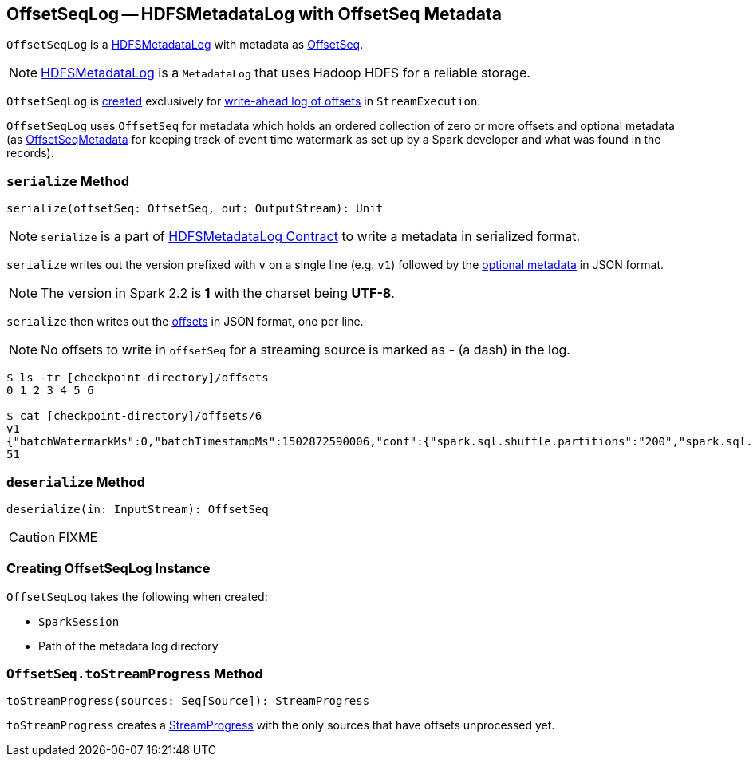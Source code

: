 == [[OffsetSeqLog]] OffsetSeqLog -- HDFSMetadataLog with OffsetSeq Metadata

`OffsetSeqLog` is a link:spark-sql-streaming-HDFSMetadataLog.adoc[HDFSMetadataLog] with metadata as <<OffsetSeq, OffsetSeq>>.

NOTE: link:spark-sql-streaming-HDFSMetadataLog.adoc[HDFSMetadataLog] is a `MetadataLog` that uses Hadoop HDFS for a reliable storage.

`OffsetSeqLog` is <<creating-instance, created>> exclusively for link:spark-sql-streaming-StreamExecution.adoc#offsetLog[write-ahead log of offsets] in `StreamExecution`.

[[OffsetSeq]]
[[offsets]]
[[metadata]]
`OffsetSeqLog` uses `OffsetSeq` for metadata which holds an ordered collection of zero or more offsets and optional metadata (as link:spark-sql-streaming-OffsetSeqMetadata.adoc[OffsetSeqMetadata] for keeping track of event time watermark as set up by a Spark developer and what was found in the records).

=== [[serialize]] `serialize` Method

[source, scala]
----
serialize(offsetSeq: OffsetSeq, out: OutputStream): Unit
----

NOTE: `serialize` is a part of link:spark-sql-streaming-HDFSMetadataLog.adoc#serialize[HDFSMetadataLog Contract] to write a metadata in serialized format.

`serialize` writes out the version prefixed with `v` on a single line (e.g. `v1`) followed by the <<metadata, optional metadata>> in JSON format.

NOTE: The version in Spark 2.2 is *1* with the charset being *UTF-8*.

`serialize` then writes out the <<offsets, offsets>> in JSON format, one per line.

NOTE: No offsets to write in `offsetSeq` for a streaming source is marked as *-* (a dash) in the log.

```
$ ls -tr [checkpoint-directory]/offsets
0 1 2 3 4 5 6

$ cat [checkpoint-directory]/offsets/6
v1
{"batchWatermarkMs":0,"batchTimestampMs":1502872590006,"conf":{"spark.sql.shuffle.partitions":"200","spark.sql.streaming.stateStore.providerClass":"org.apache.spark.sql.execution.streaming.state.HDFSBackedStateStoreProvider"}}
51
```

=== [[deserialize]] `deserialize` Method

[source, scala]
----
deserialize(in: InputStream): OffsetSeq
----

CAUTION: FIXME

=== [[creating-instance]] Creating OffsetSeqLog Instance

`OffsetSeqLog` takes the following when created:

* [[sparkSession]] `SparkSession`
* [[path]] Path of the metadata log directory

=== [[toStreamProgress]] `OffsetSeq.toStreamProgress` Method

[source, scala]
----
toStreamProgress(sources: Seq[Source]): StreamProgress
----

`toStreamProgress` creates a link:spark-sql-streaming-StreamProgress.adoc[StreamProgress] with the only sources that have offsets unprocessed yet.
